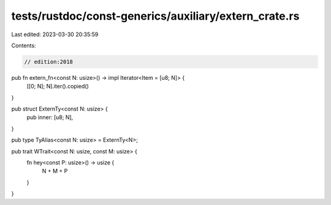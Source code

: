 tests/rustdoc/const-generics/auxiliary/extern_crate.rs
======================================================

Last edited: 2023-03-30 20:35:59

Contents:

.. code-block:: rs

    // edition:2018
pub fn extern_fn<const N: usize>() -> impl Iterator<Item = [u8; N]> {
    [[0; N]; N].iter().copied()
}

pub struct ExternTy<const N: usize> {
    pub inner: [u8; N],
}

pub type TyAlias<const N: usize> = ExternTy<N>;

pub trait WTrait<const N: usize, const M: usize> {
    fn hey<const P: usize>() -> usize {
        N + M + P
    }
}


